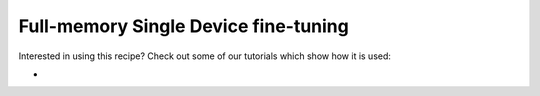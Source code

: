 Full-memory Single Device fine-tuning
=======================================

Interested in using this recipe? Check out some of our tutorials which show how it is used:

*
